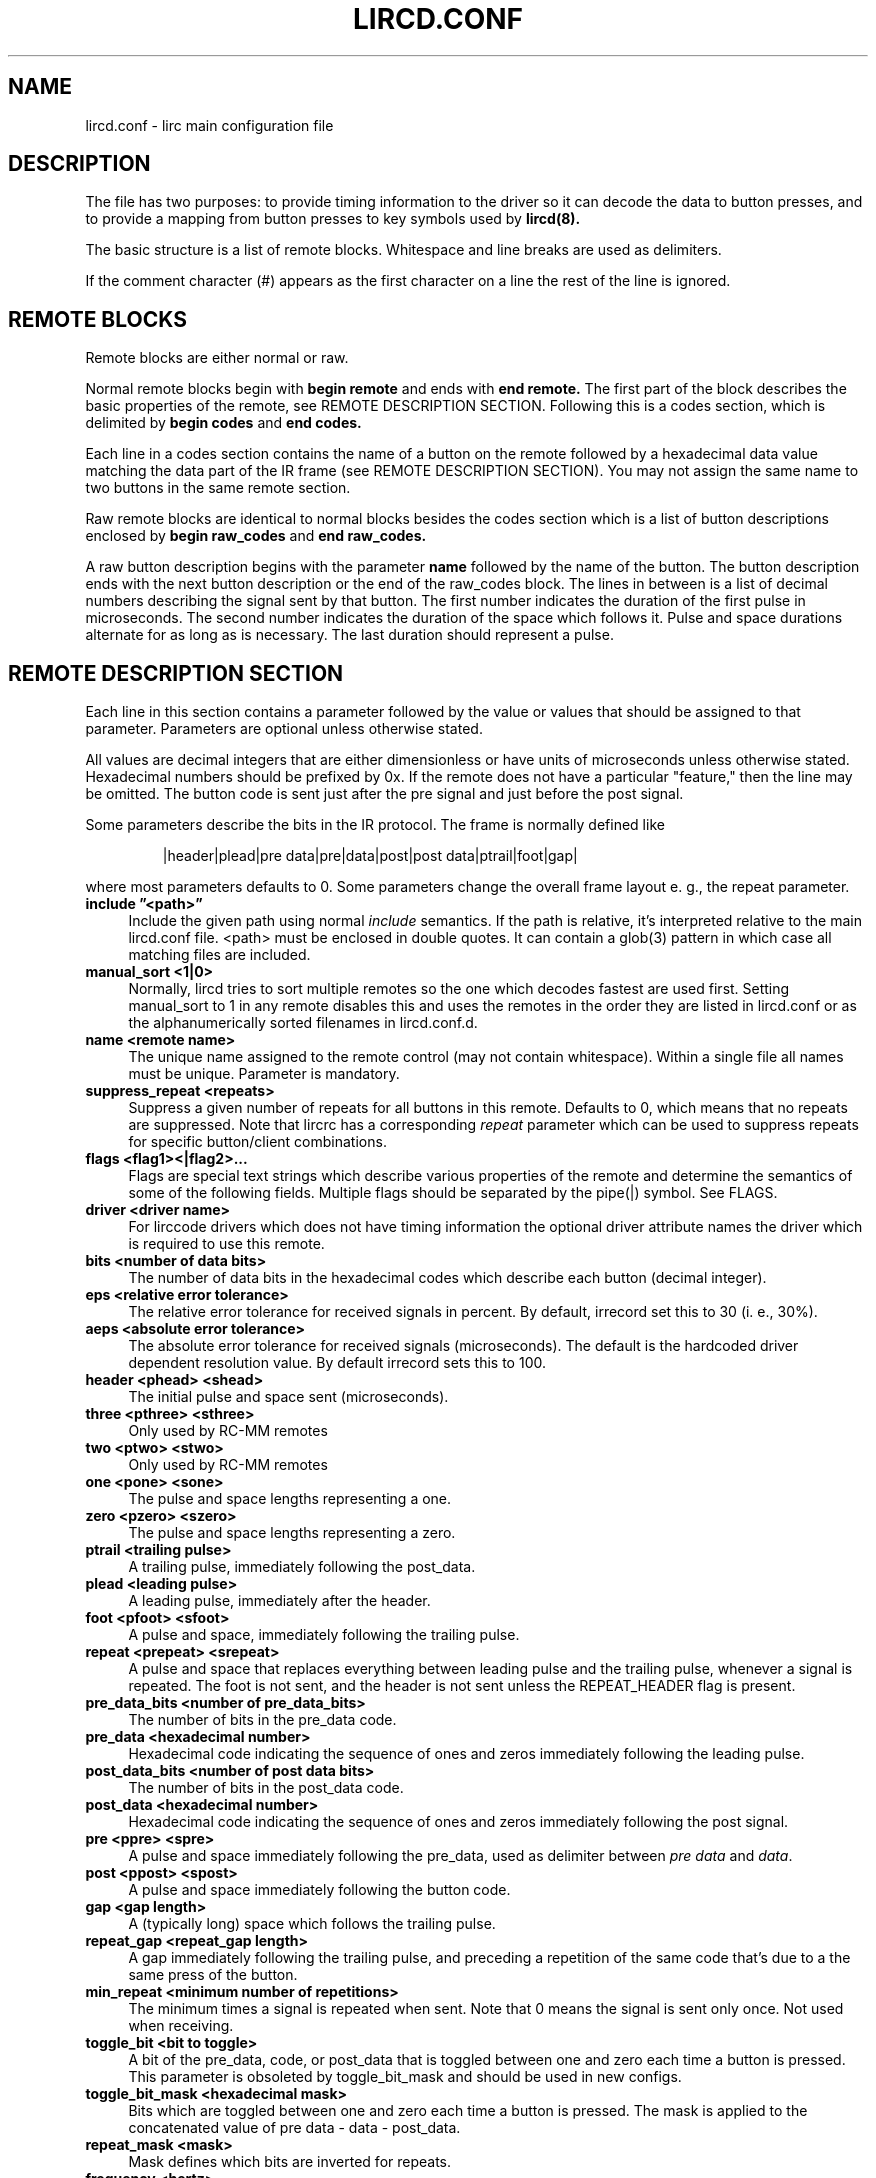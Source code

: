 .TH LIRCD.CONF "5" "Last change: Feb 2018" "lircd.conf @version@" "File Formats Manual"
.SH NAME
lircd.conf \- lirc main configuration file
.SH DESCRIPTION

The file has two purposes: to provide timing information to the driver
so it can decode the data to button presses, and to provide a mapping
from button presses to key symbols used by
.BI  lircd(8).
.PP
The basic structure is a list of remote blocks.  Whitespace and line
breaks are used as delimiters.
.PP
If the comment character (#) appears as the first character on a line
the rest of the line is ignored.
.SH REMOTE BLOCKS
Remote blocks are either normal or raw.
.PP
Normal remote blocks begin with
.B begin remote
and ends with
.B end remote.
The first part of the block describes the basic properties of the
remote, see REMOTE DESCRIPTION SECTION.  Following this is a codes
section, which is delimited by
.B begin codes
and
.B end codes.

Each line in a codes section contains the name of a button on the remote
followed by a hexadecimal data value matching the data part of the IR
frame (see REMOTE DESCRIPTION SECTION). You may not assign the same name
to two buttons in the same remote section.
.PP
Raw remote blocks are identical to normal blocks besides the codes
section which is a list of button descriptions enclosed by
.B begin raw_codes
and
.B end raw_codes.

A raw button description begins with the parameter
.B name
followed by
the name of the button. The button description ends with the next button
description or the end of the raw_codes block. The lines in between is a
list of decimal numbers describing the signal sent by that button. The
first number indicates the duration of the first pulse in microseconds.
The second number indicates the duration of the space which follows it.
Pulse and space durations alternate for as long as is necessary. The
last duration should represent a pulse.
.SH REMOTE DESCRIPTION SECTION
Each line in this section contains a parameter followed by the value or
values that should be assigned to that parameter. Parameters
are optional unless otherwise stated.
.PP
All values are decimal integers that are either dimensionless or have units
of microseconds unless otherwise stated. Hexadecimal numbers should be
prefixed by 0x. If the remote does not have a particular "feature," then
the line may be omitted. The button code is sent just after the pre signal
and just before the post signal.
.PP
Some parameters describe the bits in the IR protocol. The frame is
normally defined like
.IP
|header|plead|pre data|pre|data|post|post data|ptrail|foot|gap|
.PP
where most parameters defaults to 0. Some parameters change the overall
frame layout e. g., the repeat parameter.

.TP 4
.B include \*(rq<path>\*(rq
Include the given path using normal
.I include
semantics. If the path is relative, it's  interpreted relative to the
main lircd.conf file. <path> must be enclosed in double quotes. It can
contain a glob(3) pattern in which case all matching files are included.
.TP 4
.B manual_sort <1|0>
Normally, lircd tries to sort multiple remotes so the one which decodes
fastest are used first. Setting manual_sort to 1 in any remote disables
this and uses the remotes in the order they are listed in lircd.conf or
as the alphanumerically sorted filenames in lircd.conf.d.
.TP 4
.B name <remote name>
The unique name assigned to the remote control (may not contain whitespace).
Within a single file all names must be unique. Parameter is mandatory.
.TP 4
.B suppress_repeat <repeats>
Suppress a given number of repeats for all buttons in this remote. Defaults
to 0, which means that no repeats are suppressed. Note that lircrc has a
corresponding
.I repeat
parameter which can be used to suppress repeats for specific button/client
combinations.
.TP 4
.B flags <flag1><|flag2>...
Flags are special text strings which describe various properties of the
remote and determine the semantics of some of the following fields.
Multiple flags should be separated by the pipe(|) symbol.  See FLAGS.
.TP 4
.B  driver <driver name>
For lirccode drivers which does not have timing information the optional
driver attribute names the driver which is required to use this remote.
.TP 4
.B bits <number of data bits>
The number of data bits in the hexadecimal codes which describe each
button (decimal integer).
.TP 4
.B eps <relative error tolerance>
The relative error tolerance for received signals in percent. By default,
irrecord set this to 30 (i. e., 30%).
.TP 4
.B aeps <absolute error tolerance>
The absolute error tolerance for received signals (microseconds). The
default is the hardcoded driver dependent resolution value. By
default irrecord sets this to 100.
.TP 4
.B header <phead> <shead>
The initial pulse and space sent (microseconds).
.TP 4
.B three <pthree> <sthree>
Only used by RC-MM remotes
.TP 4
.B two <ptwo> <stwo>
Only used by RC-MM remotes
.TP 4
.B one <pone> <sone>
The pulse and space lengths representing a one.
.TP 4
.B zero <pzero> <szero>
The pulse and space lengths representing a zero.
.TP 4
.B ptrail <trailing pulse>
A trailing pulse, immediately following the post_data.
.TP 4
.B plead <leading pulse>
A leading pulse, immediately after the header.
.TP 4
.B foot <pfoot> <sfoot>
A pulse and space, immediately following the trailing pulse.
.TP 4
.B repeat <prepeat> <srepeat>
A pulse and space that replaces everything between leading pulse and the
trailing pulse, whenever a signal is repeated. The foot is not sent, and
the header is not sent unless the REPEAT_HEADER flag is present.
.TP 4
.B pre_data_bits <number of pre_data_bits>
The number of bits in the pre_data code.
.TP 4
.B pre_data <hexadecimal number>
Hexadecimal code indicating the sequence of ones and zeros immediately
following the leading pulse.
.TP 4
.B post_data_bits <number of post data bits>
The number of bits in the post_data code.
.TP 4
.B post_data <hexadecimal number>
Hexadecimal code indicating the sequence of ones and zeros immediately
following the post signal.
.TP 4
.B pre <ppre> <spre>
A pulse and space immediately following the pre_data, used as delimiter
between \fIpre data\fR and \fIdata\fR.
.TP 4
.B post <ppost> <spost>
A pulse and space immediately following the button code.
.TP 4
.B gap <gap length>
A (typically long) space which follows the trailing pulse.
.TP 4
.B repeat_gap <repeat_gap length>
A gap immediately following the trailing pulse, and preceding a repetition
of the same code that's due to a the same press of the button.
.TP 4
.B min_repeat <minimum number of repetitions>
The minimum times a signal is repeated when sent. Note that 0 means the
signal is sent only once. Not used when receiving.
.TP 4
.B toggle_bit <bit to toggle>
A bit of the pre_data, code, or post_data that is toggled between one and
zero each time a button is pressed. This parameter is obsoleted by
toggle_bit_mask and should be used in new configs.
.TP 4
.B toggle_bit_mask <hexadecimal mask>
Bits which are  toggled between one and zero each time a button is pressed.
The mask is applied to the concatenated value of pre data - data - post_data.
.TP 4
.B repeat_mask <mask>
Mask defines which bits are inverted for repeats.
.TP 4
.B frequency <hertz>
Remote carrier frequency, defaults to 38000.
.TP 4
.B duty_cycle <on time>
The percentage of time during a pulse that infrared light is being sent.  This
is an integer between 1-100 inclusive.  default is 50.

.SH FLAGS

Flags are values set in the flags parameter.
.TP 4
.B RC5
The remote uses the RC5 protocol.
.TP 4
.B  RC6
The remote uses the RC6 protocol.
.TP 4
.B RCMM
The remote uses the RC-MM protocol.
.TP 4
.B SHIFT_ENC
Obsolete flag, now a synonym for RC5. The position of the pulse
(before or after the space) determines whether the bit is a one
or a zero.
.TP 4
.B SPACE_ENC
A one and a zero can be distinguished by the length of the spaces,
used by the NEC protocol and others.
.TP 4
.B REVERSE
Reverses the bit order of the pre_data, the post_data and the codes
(e.g., 0x123 becomes 0xC48). If this flag is present, the least
significant bit is sent first.
.TP 4
.B NO_HEAD_REP
The header is not sent when a signal (the button is held down) is
repeated even though there is no special repeat code.
.TP 4
.B NO_FOOT_REP
The foot is not sent when a signal is repeated (the button is held
down) even though there is no special repeat code .
.TP 4
.B CONST_LENGTH
The total signal length is always constant. The gap length now represents
the length of the entire signal, and the actual gap at the end of the
signal is adjusted accordingly.
.TP 4
.B RAW_CODES
The codes are in raw format.
.TP 4
.B REPEAT_HEADER
Send the header when the signal is repeated even though the remote has a
special repeat code.
.PP
.SH DISCLAIMER
LIRC was designed to collect IR data and save it in a private, compact,
yet human readable format with the purpose of being able to re-transmit
(or re-recognize) these signals. It was not designed with the goal of
providing a well documented and tested configuration file format that
could be used e.g., to generate arbitrary IR signals or to convert them
to other formats. The configuration file should thus not be considered a
public interface to LIRC.
.PP
This manpage should be understood with this in mind. It was authored by
reading the code of LIRC, and does not constitute an authoritative
specification of the behavior of LIRC and its configuration file.  Also,
some less commonly used flags and parameters are not documented.

.PP
.SH SEE\ ALSO
.TP 4
lircd(8)
.TP 4
irrecord(1)
.TP 4
http://en.wikipedia.org/wiki/RC-5
.TP 4
http://www.sbprojects.com/knowledge/ir/
